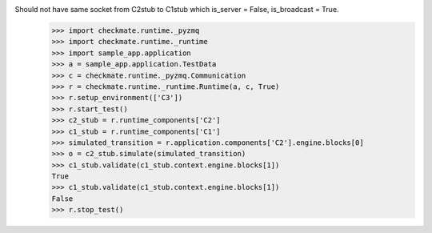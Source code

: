 Should not have same socket from C2stub to C1stub which is_server = False, is_broadcast = True.
    >>> import checkmate.runtime._pyzmq
    >>> import checkmate.runtime._runtime
    >>> import sample_app.application
    >>> a = sample_app.application.TestData
    >>> c = checkmate.runtime._pyzmq.Communication
    >>> r = checkmate.runtime._runtime.Runtime(a, c, True)
    >>> r.setup_environment(['C3'])
    >>> r.start_test()
    >>> c2_stub = r.runtime_components['C2']
    >>> c1_stub = r.runtime_components['C1']
    >>> simulated_transition = r.application.components['C2'].engine.blocks[0]
    >>> o = c2_stub.simulate(simulated_transition)
    >>> c1_stub.validate(c1_stub.context.engine.blocks[1])
    True
    >>> c1_stub.validate(c1_stub.context.engine.blocks[1])
    False
    >>> r.stop_test()
